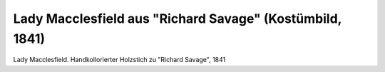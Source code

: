 Lady Macclesfield aus "Richard Savage" (Kostümbild, 1841)
=========================================================

.. image:: FSav1-small.jpg
   :alt:

Lady Macclesfield. Handkollorierter Holzstich zu "Richard Savage", 1841

.. rst-class:: source

  Aus: Taschenbuch dramatischer Originalien. Mit einem Bildnis und acht colorirten Costumbildern. Hrsg. von Franck. 5. Jg. Leipzig: Brockhaus, 1841
